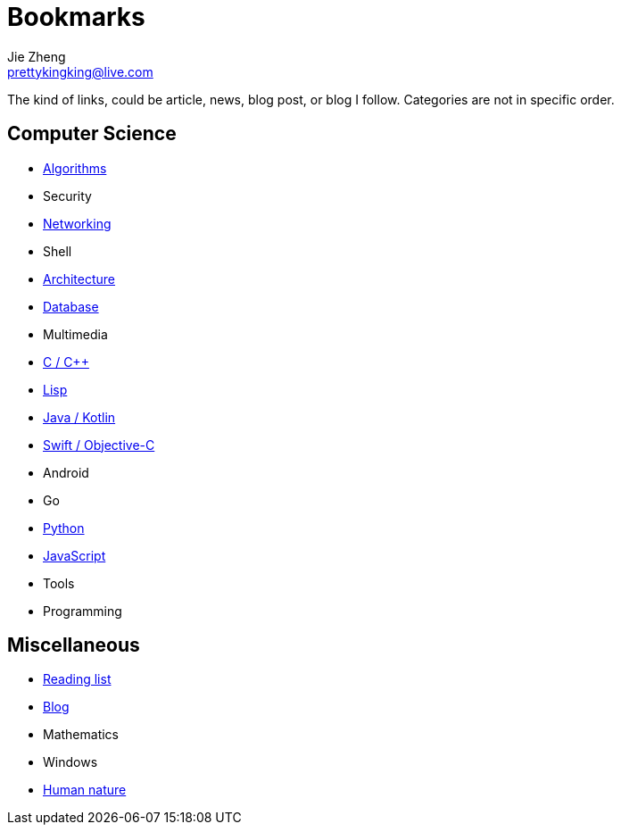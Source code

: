 = Bookmarks
Jie Zheng <prettykingking@live.com>
:page-lang: en
:page-layout: page
:page-description: Collected links to read later.

The kind of links, could be article, news, blog post, or blog I follow.
Categories are not in specific order.

== Computer Science

* link:/bookmarks/algorithms[Algorithms]
* Security
* link:/bookmarks/networking[Networking]
* Shell
* link:/bookmarks/architecture[Architecture]
* link:/bookmarks/database[Database]
* Multimedia
* link:/bookmarks/c[C / C++]
* link:/bookmarks/lisp[Lisp]
* link:/bookmarks/java[Java / Kotlin]
* link:/bookmarks/swift[Swift / Objective-C]
* Android
* Go
* link:/bookmarks/python[Python]
* link:/bookmarks/javascript[JavaScript]
* Tools
* Programming

== Miscellaneous

* link:/bookmarks/reading[Reading list]
* link:/bookmarks/blog[Blog]
* Mathematics
* Windows
* link:/bookmarks/human-nature[Human nature]

